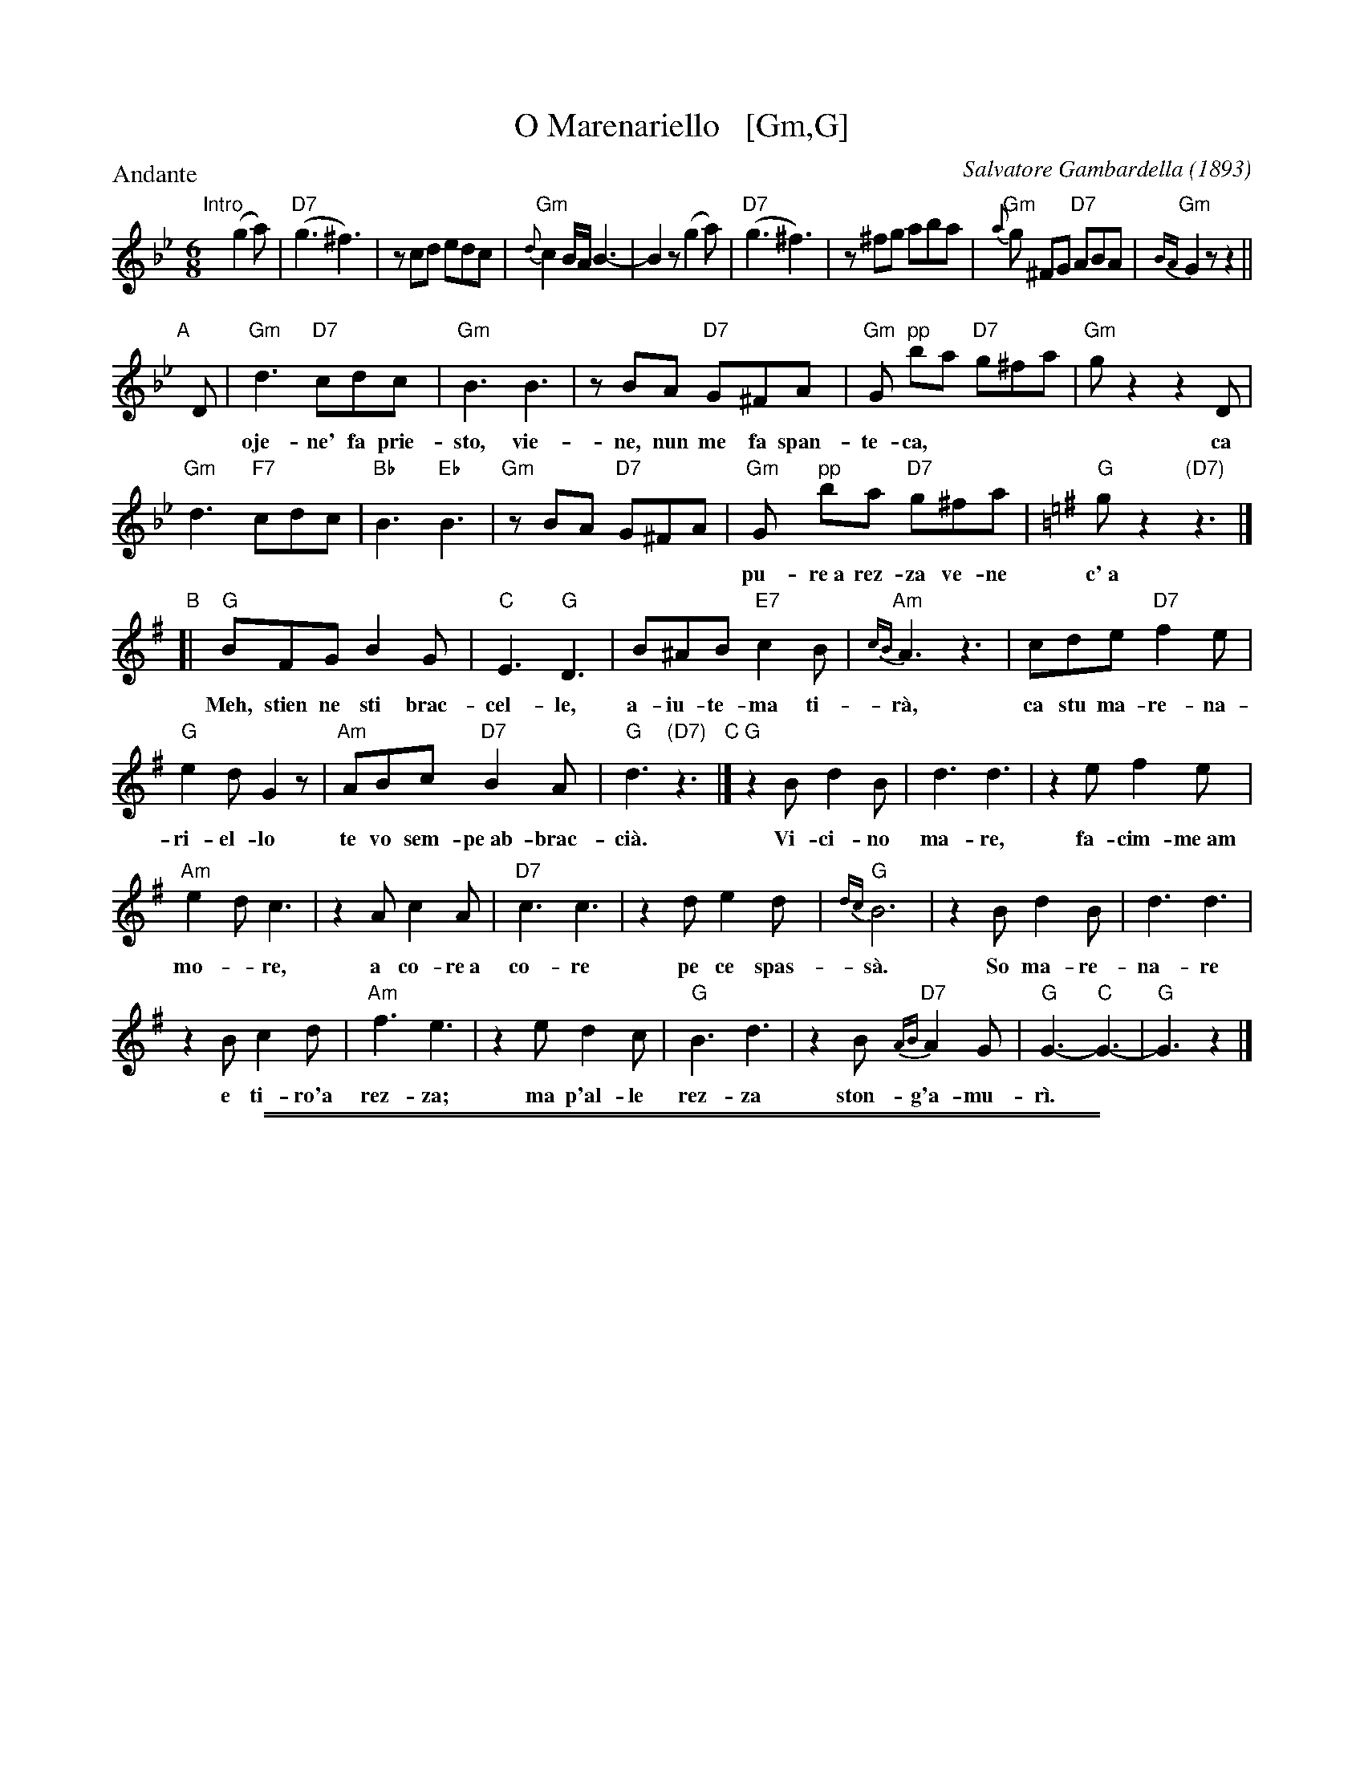 
X: 1
T: O Marenariello   [Gm,G]
C: Salvatore Gambardella (1893)
N: Neapolitano dialect
M: 6/8
L: 1/8
P: Andante
%%slurgraces
K: Gm
"Intro"[|]y (g2a) |\
("D7"g3 ^f3) | zcd edc | "Gm"{d}c2B/A/ B3- | B2z (g2a) |\
("D7"g3 ^f3) | z^fg aba | "Gm"{a}g ^FG "D7"ABA | "Gm"{BA}G2z z2 ||
"A"[|] D |\
"Gm"d3 "D7"cdc | "Gm"B3 B3 | zBA "D7"G^FA | "Gm"G "pp"ba "D7"g^fa | "Gm"gz2 z2D |
w: oje-ne' fa prie-sto, vie-ne, nun me fa span-te-ca, | * ca
 "Gm"d3 "F7"cdc | "Bb"B3 "Eb"B3 | "Gm"zBA "D7"G^FA |\
"Gm"Gy "pp"ba "D7"g^fa |[K:=B=e][K:G]"G"gz2 "(D7)"z3 |]
w: pu-re~a rez-za ve-ne c'~a ma-re sto~a me-n\`a.
"B"[| "G"BFG B2G | "C"E3 "G"D3 | B^AB "E7"c2B | "Am"{cB}A3 z3 | cde "D7"f2e |
w: Meh, stien ne sti brac-cel-le, a-iu-te-ma ti-r\`a, ca  stu ma-re-na-
"G"e2d G2z | "Am"ABc "D7"B2A | "G"d3 "(D7)"z3 "C"|] "G"z2B d2B | d3 d3 | z2e f2e |
w: ri-el-lo te vo sem-pe~ab-brac-ci\`a.  Vi-ci-no ma-re, fa-cim-me~am
"Am"e2d c3 | z2A c2A | "D7"c3 c3 | z2d e2d | "G"{dc}B6 | z2B d2B | d3 d3 |
w: mo-*re, a co-re~a co-re pe ce spas-s\`a. So ma-re-na-re
 z2B c2d | "Am"f3 e3 | z2e d2c | "G"B3 d3 | z2B "D7"{AB}A2G | "G"G3- "C"G3- | "G"G3 z2 |]
w: e ti-ro'a rez-za; ma p'al-le rez-za ston-g'a-mu-r\`i.

%%sep 2 1 500
%%sep 1 1 500

X: 2
T: O Marenariello   [Am,A]
C: Salvatore Gambardella (1893)
M: 6/8
L: 1/8
P: Andante
%%slurgraces
K: Am
"^Intro"[|]y (a2b) |\
("E7"a3 ^g3) | zde fed | "Am"{e}d2c/B/ c3- | c2z (a2b) |\
("E7"a3 ^g3) | z^ga bc'b | "Am"{b}a ^GA "E7"BcB | "Am"{cB}A2z z2 ||
"^A"[|] E |\
"Am"e3 "E7"ded | "Am"c3 c3 |\
zcB "E7"A^GB | "Am"A "pp"c'b "E7"a^gb |\
"Am"az2 z2E | "Am"e3 "G7"ded |\
"C"c3 "F"c3 | "Am"zcB "E7"A^GB |
"Am"Ay "pp"c'b "E7"a^gb |[K:A]"A"az2 "(E7)"z3 \
"^B"[| "A"cGA c2A | "D"F3 "A"E3 |\
c^Bc "F#7"d2c | "Bm"{dc}B3 z3 |\
def "E7"g2f | "A"f2e A2z |
"Bm"Bcd "E7"c2B | "A"e3 "(E7)"z3 \
"^C"|]\
"A"z2c e2c | e3 e3 |\
z2f g2f | "Bm"f2e d3 |\
z2B d2B | "E7"d3 d3 |\
z2e f2e | "A"{ed}c6 |
z2c e2c | e3 e3 |\
z2c d2e | "Bm"g3 f3 |\
z2f e2d | "A"c3 e3 |\
z2c "E7"{Bc}B2A | "A"A3- "D"A3- | "A"A3 z2 |]
